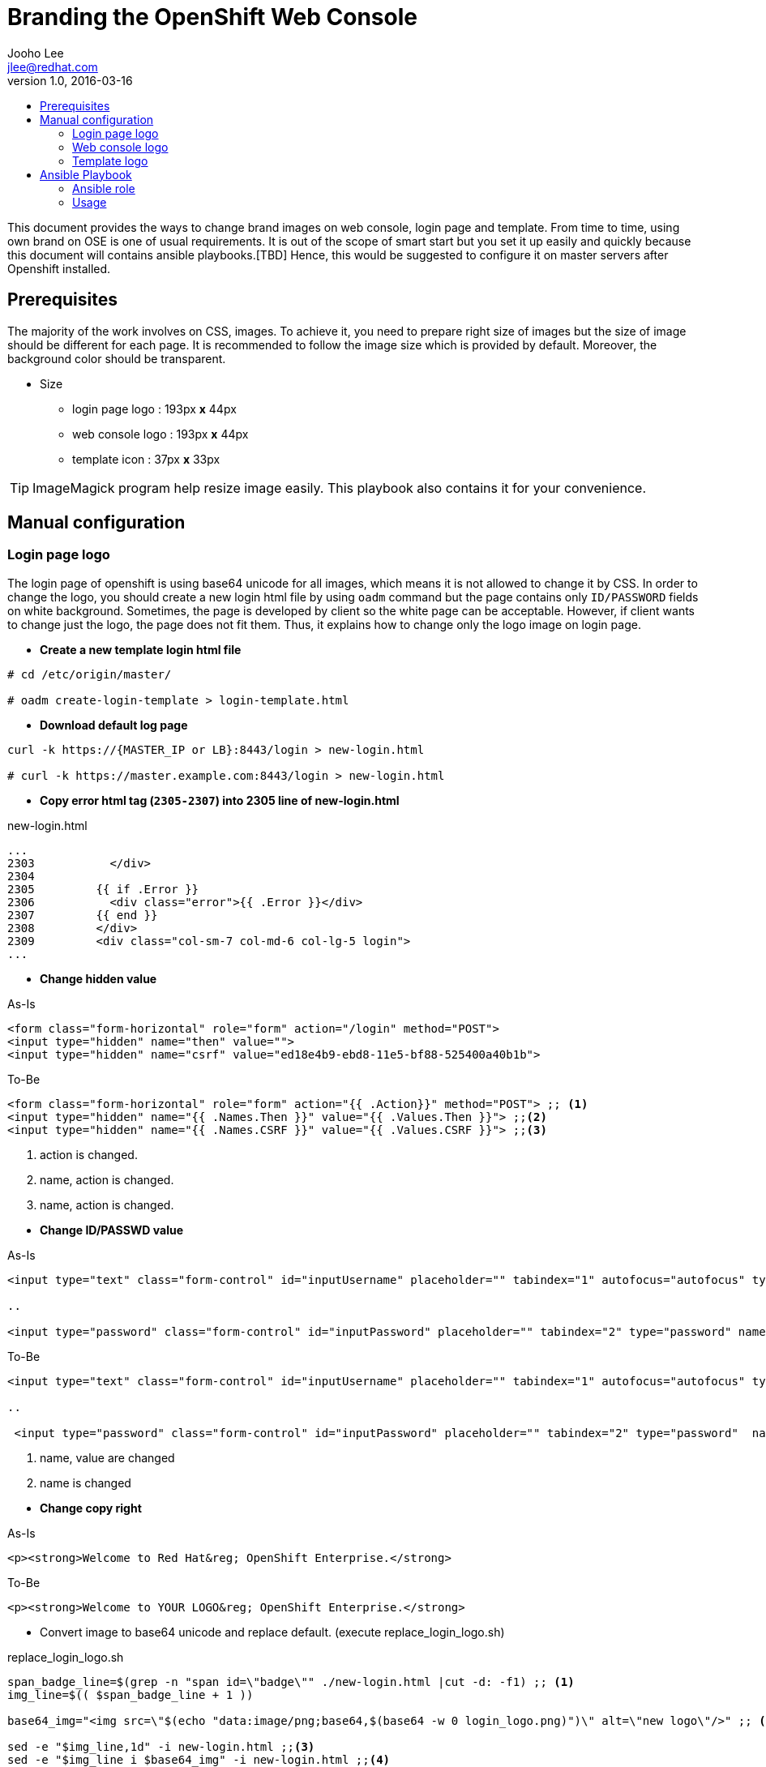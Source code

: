 = Branding the OpenShift Web Console 
Jooho Lee <jlee@redhat.com>
v1.0, 2016-03-16
:scripts_repo: https://github.com/rhtconsulting/rhc-ose
:toc: macro
:toc-title:




toc::[]

This document provides the ways to change brand images on web console, login page and template. From time to time, using
own brand on OSE is one of usual requirements. It is out of the scope of smart start but you set it up easily and
quickly because this document will contains ansible playbooks.[TBD]  Hence, this would be suggested to configure it on master servers after Openshift installed. 


== Prerequisites

The majority of the work involves on CSS, images. To achieve it, you need to prepare right size of images but the size of image should be different for each page. It is recommended to follow the image size which is provided by default. Moreover, the background color should be transparent.

* Size
** login page logo :  193px **x** 44px
** web console logo :  193px **x** 44px
** template icon :  37px **x** 33px

TIP: ImageMagick program help resize image easily.
This playbook also contains it for your convenience.

== Manual configuration

=== Login page logo
The login page of openshift is using base64 unicode for all images, which means it is not allowed to change it by CSS. In order to change the logo, you should create a new login html file by using `oadm` command but the page contains only `ID/PASSWORD` fields on white background. Sometimes, the page is developed by client so the white page can be acceptable. However, if client wants to change just the logo, the page does not fit them. Thus, it explains how to change only the logo image on login page.

*  **Create a new template login html file**
```
# cd /etc/origin/master/

# oadm create-login-template > login-template.html
```

*  **Download default log page**
```
curl -k https://{MASTER_IP or LB}:8443/login > new-login.html

# curl -k https://master.example.com:8443/login > new-login.html
```

* **Copy error html tag (`2305-2307`) into 2305 line of new-login.html**

.new-login.html
[source,html]
----
...
2303           </div>
2304
2305         {{ if .Error }}
2306           <div class="error">{{ .Error }}</div>
2307         {{ end }}
2308         </div>
2309         <div class="col-sm-7 col-md-6 col-lg-5 login">
...
----

* *Change hidden value*


.As-Is
[source,html]
----
<form class="form-horizontal" role="form" action="/login" method="POST">
<input type="hidden" name="then" value="">
<input type="hidden" name="csrf" value="ed18e4b9-ebd8-11e5-bf88-525400a40b1b">
----

.To-Be
[source,html]
----
<form class="form-horizontal" role="form" action="{{ .Action}}" method="POST"> ;; <1>
<input type="hidden" name="{{ .Names.Then }}" value="{{ .Values.Then }}"> ;;<2>
<input type="hidden" name="{{ .Names.CSRF }}" value="{{ .Values.CSRF }}"> ;;<3>
----
<1> action is changed.
<2> name, action is changed.
<3> name, action is changed.

[]

* *Change ID/PASSWD value*

.As-Is
[source, html]
----
<input type="text" class="form-control" id="inputUsername" placeholder="" tabindex="1" autofocus="autofocus" type="text" name="username" value="">

..

<input type="password" class="form-control" id="inputPassword" placeholder="" tabindex="2" type="password" name="password" value="">
----

.To-Be
[source, html]
----
<input type="text" class="form-control" id="inputUsername" placeholder="" tabindex="1" autofocus="autofocus" type="text" name="{{ .Names.Username}}" value="{{ .Values.Username }}"> ;; <1>

..

 <input type="password" class="form-control" id="inputPassword" placeholder="" tabindex="2" type="password"  name="{{ .Names.Password }}"  value=""> ;; <2>
----
<1> name, value are changed
<2> name is changed

[]
* *Change copy right*

.As-Is
[source,html]
----
<p><strong>Welcome to Red Hat&reg; OpenShift Enterprise.</strong>
----

.To-Be
[source,html]
----
<p><strong>Welcome to YOUR LOGO&reg; OpenShift Enterprise.</strong>
----

** Convert image to base64 unicode and replace default.
(execute replace_login_logo.sh)

.replace_login_logo.sh
```
span_badge_line=$(grep -n "span id=\"badge\"" ./new-login.html |cut -d: -f1) ;; <1>
img_line=$(( $span_badge_line + 1 ))

base64_img="<img src=\"$(echo "data:image/png;base64,$(base64 -w 0 login_logo.png)")\" alt=\"new logo\"/>" ;; <2>

sed -e "$img_line,1d" -i new-login.html ;;<3>
sed -e "$img_line i $base64_img" -i new-login.html ;;<4>
```
<1> Find the line of badge class.
<2> Convert image(login_logo.png) to base64 unicode. `alt` can be modified.
<3> Delete the default logo
<4> Insert the new logo

[]
* *Configure master-config.yaml for new login page.*

.master-config.yaml
----
...
oauthConfig:
  templates:
    login: /etc/origin/master/new-login.html
...
----

NOTE: The indent space is remarkably important. Sometimes, master server can not load it because of different space length.

* *Now restart atomic-o penshift-master service*
```
# systemctl atomic-openshift-master restart
```

=== Web console logo
After login, it is allowed to modify anything on console style using extended `css/javascrpt/images`. https://docs.openshift.com/enterprise/3.1/install_config/web_console_customization.html[The official document] explain it in detail but it could take a little bit long time to configure due to yaml syntax of master-config.xml. Hence, I recommand to follow this chapter exactly, then you can see brand new logo without trial and error.

.Workflow
. Create CSS/Image folder
. Create css file and copy web console logo under the folders
. Configure master-config.yaml



.Steps
Create CSS/Image folder::
----
# mkdir -p /etc/origin/master/stylesheet/{css,images}
----

Create css file and copy web console logo under the folders::
[]
.extension.css
[source,css]
----
#header-logo {
   background: url("../extensions/images/webconsole-logo.png");
   width: 193px;
   height: 41px;
   margin-top: -3px;
}

#openshift-logo.navbar-brand{
   width: 193px;
   height: 42px;
   padding-left: 20px;
   padding-top: 1px;
}
----

.Check image files
[source,bash]
----
# ls -al /etc/origin/master/stylesheet/images
webconsole-logo.png
----

Configure master-config.yaml::
[]
.master-config.yaml
[source,yaml]
----
...
assetConfig:
  extensions:
    - name: images
      sourceDirectory:  
          /etc/origin/master/stylesheet/images
      extensionDevelopment: true
      extensionStylesheets:
    - /etc/origin/master/stylesheet/css/extension.css
  logoutURL: ""
...
----

[]

=== Template logo
Creating new template is usual in Openshift for other team. In addition, application architect would try to create a global template in openshift project and want to use special image to distinguish well. Using specific icon is really good idea to recognize each different template. 

.Workflow
. Copy icon image under images folder
. Add css class for icon.
. Use the css class in a template

.Steps
Copy icon image under images::
----
# cp new-icon.png /etc/origin/master/stylesheet/images/.
----
Add css element for icon::
[]
.extension.css
----
.icon-test {
   background-image: url("../extensions/images/new-icon.png");
   width: 36px;
   height: 33px;
}
----

Use the css class in a template::
[]
.test-template.yaml
[source,yaml]
----
{
    "kind": "Template",
    "apiVersion": "v1",
    "metadata": {
       "annotations": {
         "name": "test-tomcat8-jre8-1.0.0",
         "description": "test 1.0.0.",
         "tags": "test-apps",
         "iconClass": "icon-test"  ;;<1>
       },
       "name": "test-tomcat8-jre8-1.0.0"
       ...

----
<1> This value must be same as the css style in extension.css

[]
== Ansible Playbook
This ansible playbook contains 4 roles : resize_image, configure_login_logo, configure_webconsole_logo, demo_template_icon_change.
Those roles can be executed by 1 playbook or each role can be executed. This chapter will explain how to configure "Branding console" with ansible playbook.


=== Ansible role
- resize_image
- configure_login_logo
- configure_webconsole_logo
- demo_template_icon_change

=== Usage
TBD

